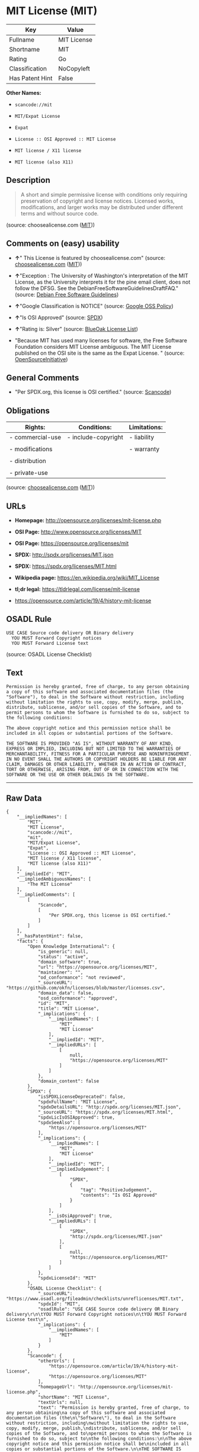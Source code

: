 * MIT License (MIT)

| Key               | Value         |
|-------------------+---------------|
| Fullname          | MIT License   |
| Shortname         | MIT           |
| Rating            | Go            |
| Classification    | NoCopyleft    |
| Has Patent Hint   | False         |

*Other Names:*

- =scancode://mit=

- =MIT/Expat License=

- =Expat=

- =License :: OSI Approved :: MIT License=

- =MIT license / X11 license=

- =MIT license (also X11)=

** Description

#+BEGIN_QUOTE
  A short and simple permissive license with conditions only requiring
  preservation of copyright and license notices. Licensed works,
  modifications, and larger works may be distributed under different
  terms and without source code.
#+END_QUOTE

(source: choosealicense.com
([[https://github.com/github/choosealicense.com/blob/gh-pages/LICENSE.md][MIT]]))

** Comments on (easy) usability

- *↑*" This License is featured by choosealicense.com" (source:
  [[https://github.com/github/choosealicense.com/blob/gh-pages/_licenses/mit.txt][choosealicense.com]]
  ([[https://github.com/github/choosealicense.com/blob/gh-pages/LICENSE.md][MIT]]))

- *↑*"Exception : The University of Washington's interpretation of the
  MIT License, as the University interprets it for the pine email
  client, does not follow the DFSG. See the
  DebianFreeSoftwareGuidelinesDraftFAQ." (source:
  [[https://wiki.debian.org/DFSGLicenses][Debian Free Software
  Guidelines]])

- *↑*"Google Classification is NOTICE" (source:
  [[https://opensource.google.com/docs/thirdparty/licenses/][Google OSS
  Policy]])

- *↑*"Is OSI Approved" (source:
  [[https://spdx.org/licenses/MIT.html][SPDX]])

- *↑*"Rating is: Silver" (source:
  [[https://blueoakcouncil.org/list][BlueOak License List]])

- "Because MIT has used many licenses for software, the Free Software
  Foundation considers MIT License ambiguous. The MIT License published
  on the OSI site is the same as the Expat License. " (source:
  [[https://opensource.org/licenses/][OpenSourceInitiative]])

** General Comments

- "Per SPDX.org, this license is OSI certified." (source:
  [[https://github.com/nexB/scancode-toolkit/blob/develop/src/licensedcode/data/licenses/mit.yml][Scancode]])

** Obligations

| Rights:            | Conditions:           | Limitations:   |
|--------------------+-----------------------+----------------|
| - commercial-use   | - include-copyright   | - liability    |
|                    |                       |                |
| - modifications    |                       | - warranty     |
|                    |                       |                |
| - distribution     |                       |                |
|                    |                       |                |
| - private-use      |                       |                |
                                                             

(source:
[[https://github.com/github/choosealicense.com/blob/gh-pages/_licenses/mit.txt][choosealicense.com]]
([[https://github.com/github/choosealicense.com/blob/gh-pages/LICENSE.md][MIT]]))

** URLs

- *Homepage:* http://opensource.org/licenses/mit-license.php

- *OSI Page:* http://www.opensource.org/licenses/MIT

- *OSI Page:* https://opensource.org/licenses/mit

- *SPDX:* http://spdx.org/licenses/MIT.json

- *SPDX:* https://spdx.org/licenses/MIT.html

- *Wikipedia page:* https://en.wikipedia.org/wiki/MIT_License

- *tl;dr legal:* https://tldrlegal.com/license/mit-license

- https://opensource.com/article/19/4/history-mit-license

** OSADL Rule

#+BEGIN_EXAMPLE
  USE CASE Source code delivery OR Binary delivery
  	YOU MUST Forward Copyright notices
  	YOU MUST Forward License text
#+END_EXAMPLE

(source: OSADL License Checklist)

** Text

#+BEGIN_EXAMPLE
  Permission is hereby granted, free of charge, to any person obtaining
  a copy of this software and associated documentation files (the
  "Software"), to deal in the Software without restriction, including
  without limitation the rights to use, copy, modify, merge, publish,
  distribute, sublicense, and/or sell copies of the Software, and to
  permit persons to whom the Software is furnished to do so, subject to
  the following conditions:

  The above copyright notice and this permission notice shall be
  included in all copies or substantial portions of the Software.

  THE SOFTWARE IS PROVIDED "AS IS", WITHOUT WARRANTY OF ANY KIND,
  EXPRESS OR IMPLIED, INCLUDING BUT NOT LIMITED TO THE WARRANTIES OF
  MERCHANTABILITY, FITNESS FOR A PARTICULAR PURPOSE AND NONINFRINGEMENT.
  IN NO EVENT SHALL THE AUTHORS OR COPYRIGHT HOLDERS BE LIABLE FOR ANY
  CLAIM, DAMAGES OR OTHER LIABILITY, WHETHER IN AN ACTION OF CONTRACT,
  TORT OR OTHERWISE, ARISING FROM, OUT OF OR IN CONNECTION WITH THE
  SOFTWARE OR THE USE OR OTHER DEALINGS IN THE SOFTWARE.
#+END_EXAMPLE

--------------

** Raw Data

#+BEGIN_EXAMPLE
  {
      "__impliedNames": [
          "MIT",
          "MIT License",
          "scancode://mit",
          "mit",
          "MIT/Expat License",
          "Expat",
          "License :: OSI Approved :: MIT License",
          "MIT license / X11 license",
          "MIT license (also X11)"
      ],
      "__impliedId": "MIT",
      "__impliedAmbiguousNames": [
          "The MIT License"
      ],
      "__impliedComments": [
          [
              "Scancode",
              [
                  "Per SPDX.org, this license is OSI certified."
              ]
          ]
      ],
      "__hasPatentHint": false,
      "facts": {
          "Open Knowledge International": {
              "is_generic": null,
              "status": "active",
              "domain_software": true,
              "url": "https://opensource.org/licenses/MIT",
              "maintainer": "",
              "od_conformance": "not reviewed",
              "_sourceURL": "https://github.com/okfn/licenses/blob/master/licenses.csv",
              "domain_data": false,
              "osd_conformance": "approved",
              "id": "MIT",
              "title": "MIT License",
              "_implications": {
                  "__impliedNames": [
                      "MIT",
                      "MIT License"
                  ],
                  "__impliedId": "MIT",
                  "__impliedURLs": [
                      [
                          null,
                          "https://opensource.org/licenses/MIT"
                      ]
                  ]
              },
              "domain_content": false
          },
          "SPDX": {
              "isSPDXLicenseDeprecated": false,
              "spdxFullName": "MIT License",
              "spdxDetailsURL": "http://spdx.org/licenses/MIT.json",
              "_sourceURL": "https://spdx.org/licenses/MIT.html",
              "spdxLicIsOSIApproved": true,
              "spdxSeeAlso": [
                  "https://opensource.org/licenses/MIT"
              ],
              "_implications": {
                  "__impliedNames": [
                      "MIT",
                      "MIT License"
                  ],
                  "__impliedId": "MIT",
                  "__impliedJudgement": [
                      [
                          "SPDX",
                          {
                              "tag": "PositiveJudgement",
                              "contents": "Is OSI Approved"
                          }
                      ]
                  ],
                  "__isOsiApproved": true,
                  "__impliedURLs": [
                      [
                          "SPDX",
                          "http://spdx.org/licenses/MIT.json"
                      ],
                      [
                          null,
                          "https://opensource.org/licenses/MIT"
                      ]
                  ]
              },
              "spdxLicenseId": "MIT"
          },
          "OSADL License Checklist": {
              "_sourceURL": "https://www.osadl.org/fileadmin/checklists/unreflicenses/MIT.txt",
              "spdxId": "MIT",
              "osadlRule": "USE CASE Source code delivery OR Binary delivery\r\n\tYOU MUST Forward Copyright notices\n\tYOU MUST Forward License text\n",
              "_implications": {
                  "__impliedNames": [
                      "MIT"
                  ]
              }
          },
          "Scancode": {
              "otherUrls": [
                  "https://opensource.com/article/19/4/history-mit-license",
                  "https://opensource.org/licenses/MIT"
              ],
              "homepageUrl": "http://opensource.org/licenses/mit-license.php",
              "shortName": "MIT License",
              "textUrls": null,
              "text": "Permission is hereby granted, free of charge, to any person obtaining\na copy of this software and associated documentation files (the\n\"Software\"), to deal in the Software without restriction, including\nwithout limitation the rights to use, copy, modify, merge, publish,\ndistribute, sublicense, and/or sell copies of the Software, and to\npermit persons to whom the Software is furnished to do so, subject to\nthe following conditions:\n\nThe above copyright notice and this permission notice shall be\nincluded in all copies or substantial portions of the Software.\n\nTHE SOFTWARE IS PROVIDED \"AS IS\", WITHOUT WARRANTY OF ANY KIND,\nEXPRESS OR IMPLIED, INCLUDING BUT NOT LIMITED TO THE WARRANTIES OF\nMERCHANTABILITY, FITNESS FOR A PARTICULAR PURPOSE AND NONINFRINGEMENT.\nIN NO EVENT SHALL THE AUTHORS OR COPYRIGHT HOLDERS BE LIABLE FOR ANY\nCLAIM, DAMAGES OR OTHER LIABILITY, WHETHER IN AN ACTION OF CONTRACT,\nTORT OR OTHERWISE, ARISING FROM, OUT OF OR IN CONNECTION WITH THE\nSOFTWARE OR THE USE OR OTHER DEALINGS IN THE SOFTWARE.",
              "category": "Permissive",
              "osiUrl": "http://www.opensource.org/licenses/MIT",
              "owner": "MIT",
              "_sourceURL": "https://github.com/nexB/scancode-toolkit/blob/develop/src/licensedcode/data/licenses/mit.yml",
              "key": "mit",
              "name": "MIT License",
              "spdxId": "MIT",
              "notes": "Per SPDX.org, this license is OSI certified.",
              "_implications": {
                  "__impliedNames": [
                      "scancode://mit",
                      "MIT License",
                      "MIT"
                  ],
                  "__impliedId": "MIT",
                  "__impliedComments": [
                      [
                          "Scancode",
                          [
                              "Per SPDX.org, this license is OSI certified."
                          ]
                      ]
                  ],
                  "__impliedCopyleft": [
                      [
                          "Scancode",
                          "NoCopyleft"
                      ]
                  ],
                  "__calculatedCopyleft": "NoCopyleft",
                  "__impliedText": "Permission is hereby granted, free of charge, to any person obtaining\na copy of this software and associated documentation files (the\n\"Software\"), to deal in the Software without restriction, including\nwithout limitation the rights to use, copy, modify, merge, publish,\ndistribute, sublicense, and/or sell copies of the Software, and to\npermit persons to whom the Software is furnished to do so, subject to\nthe following conditions:\n\nThe above copyright notice and this permission notice shall be\nincluded in all copies or substantial portions of the Software.\n\nTHE SOFTWARE IS PROVIDED \"AS IS\", WITHOUT WARRANTY OF ANY KIND,\nEXPRESS OR IMPLIED, INCLUDING BUT NOT LIMITED TO THE WARRANTIES OF\nMERCHANTABILITY, FITNESS FOR A PARTICULAR PURPOSE AND NONINFRINGEMENT.\nIN NO EVENT SHALL THE AUTHORS OR COPYRIGHT HOLDERS BE LIABLE FOR ANY\nCLAIM, DAMAGES OR OTHER LIABILITY, WHETHER IN AN ACTION OF CONTRACT,\nTORT OR OTHERWISE, ARISING FROM, OUT OF OR IN CONNECTION WITH THE\nSOFTWARE OR THE USE OR OTHER DEALINGS IN THE SOFTWARE.",
                  "__impliedURLs": [
                      [
                          "Homepage",
                          "http://opensource.org/licenses/mit-license.php"
                      ],
                      [
                          "OSI Page",
                          "http://www.opensource.org/licenses/MIT"
                      ],
                      [
                          null,
                          "https://opensource.com/article/19/4/history-mit-license"
                      ],
                      [
                          null,
                          "https://opensource.org/licenses/MIT"
                      ]
                  ]
              }
          },
          "Cavil": {
              "implications": {
                  "__impliedNames": [
                      "MIT"
                  ],
                  "__impliedId": "MIT"
              },
              "shortname": "MIT",
              "riskInt": 5,
              "trademarkInt": 0,
              "opinionInt": 0,
              "otherNames": [],
              "patentInt": 0
          },
          "OpenChainPolicyTemplate": {
              "isSaaSDeemed": "no",
              "licenseType": "permissive",
              "freedomOrDeath": "no",
              "typeCopyleft": "no",
              "_sourceURL": "https://github.com/OpenChain-Project/curriculum/raw/ddf1e879341adbd9b297cd67c5d5c16b2076540b/policy-template/Open%20Source%20Policy%20Template%20for%20OpenChain%20Specification%201.2.ods",
              "name": "MIT License ",
              "commercialUse": true,
              "spdxId": "MIT",
              "_implications": {
                  "__impliedNames": [
                      "MIT"
                  ]
              }
          },
          "Debian Free Software Guidelines": {
              "LicenseName": "The MIT License",
              "State": "DFSGCompatible",
              "_sourceURL": "https://wiki.debian.org/DFSGLicenses",
              "_implications": {
                  "__impliedNames": [
                      "MIT"
                  ],
                  "__impliedAmbiguousNames": [
                      "The MIT License"
                  ],
                  "__impliedJudgement": [
                      [
                          "Debian Free Software Guidelines",
                          {
                              "tag": "PositiveJudgement",
                              "contents": "Exception : The University of Washington's interpretation of the MIT License, as the University interprets it for the pine email client, does not follow the DFSG. See the DebianFreeSoftwareGuidelinesDraftFAQ."
                          }
                      ]
                  ]
              },
              "Comment": "Exception : The University of Washington's interpretation of the MIT License, as the University interprets it for the pine email client, does not follow the DFSG. See the DebianFreeSoftwareGuidelinesDraftFAQ.",
              "LicenseId": "MIT"
          },
          "Override": {
              "oNonCommecrial": null,
              "implications": {
                  "__impliedNames": [
                      "MIT",
                      "MIT license (also X11)"
                  ],
                  "__impliedId": "MIT"
              },
              "oName": "MIT",
              "oOtherLicenseIds": [
                  "MIT license (also X11)"
              ],
              "oDescription": null,
              "oJudgement": null,
              "oCompatibilities": null,
              "oRatingState": null
          },
          "BlueOak License List": {
              "BlueOakRating": "Silver",
              "url": "https://spdx.org/licenses/MIT.html",
              "isPermissive": true,
              "_sourceURL": "https://blueoakcouncil.org/list",
              "name": "MIT License",
              "id": "MIT",
              "_implications": {
                  "__impliedNames": [
                      "MIT",
                      "MIT License"
                  ],
                  "__impliedJudgement": [
                      [
                          "BlueOak License List",
                          {
                              "tag": "PositiveJudgement",
                              "contents": "Rating is: Silver"
                          }
                      ]
                  ],
                  "__impliedCopyleft": [
                      [
                          "BlueOak License List",
                          "NoCopyleft"
                      ]
                  ],
                  "__calculatedCopyleft": "NoCopyleft",
                  "__impliedURLs": [
                      [
                          "SPDX",
                          "https://spdx.org/licenses/MIT.html"
                      ]
                  ]
              }
          },
          "OpenSourceInitiative": {
              "text": [
                  {
                      "url": "https://opensource.org/licenses/mit",
                      "title": "HTML",
                      "media_type": "text/html"
                  }
              ],
              "identifiers": [
                  {
                      "identifier": "MIT",
                      "scheme": "DEP5"
                  },
                  {
                      "identifier": "Expat",
                      "scheme": "DEP5"
                  },
                  {
                      "identifier": "MIT",
                      "scheme": "SPDX"
                  },
                  {
                      "identifier": "License :: OSI Approved :: MIT License",
                      "scheme": "Trove"
                  }
              ],
              "superseded_by": null,
              "_sourceURL": "https://opensource.org/licenses/",
              "name": "MIT/Expat License",
              "other_names": [
                  {
                      "note": "Because MIT has used many licenses for software, the Free Software Foundation considers MIT License ambiguous. The MIT License published on the OSI site is the same as the Expat License.",
                      "name": "MIT"
                  },
                  {
                      "note": "Because MIT has used many licenses for software, the Free Software Foundation considers MIT License ambiguous. The MIT License published on the OSI site is the same as the Expat License.",
                      "name": "Expat"
                  }
              ],
              "keywords": [
                  "osi-approved",
                  "popular",
                  "permissive"
              ],
              "id": "MIT",
              "links": [
                  {
                      "note": "tl;dr legal",
                      "url": "https://tldrlegal.com/license/mit-license"
                  },
                  {
                      "note": "Wikipedia page",
                      "url": "https://en.wikipedia.org/wiki/MIT_License"
                  },
                  {
                      "note": "OSI Page",
                      "url": "https://opensource.org/licenses/mit"
                  }
              ],
              "_implications": {
                  "__impliedNames": [
                      "MIT",
                      "MIT/Expat License",
                      "MIT",
                      "Expat",
                      "MIT",
                      "License :: OSI Approved :: MIT License",
                      "MIT",
                      "Expat"
                  ],
                  "__impliedJudgement": [
                      [
                          "OpenSourceInitiative",
                          {
                              "tag": "NeutralJudgement",
                              "contents": "Because MIT has used many licenses for software, the Free Software Foundation considers MIT License ambiguous. The MIT License published on the OSI site is the same as the Expat License.\n"
                          }
                      ]
                  ],
                  "__impliedURLs": [
                      [
                          "tl;dr legal",
                          "https://tldrlegal.com/license/mit-license"
                      ],
                      [
                          "Wikipedia page",
                          "https://en.wikipedia.org/wiki/MIT_License"
                      ],
                      [
                          "OSI Page",
                          "https://opensource.org/licenses/mit"
                      ]
                  ]
              }
          },
          "Wikipedia": {
              "Distribution": {
                  "value": "Permissive",
                  "description": "distribution of the code to third parties"
              },
              "Sublicensing": {
                  "value": "Permissive",
                  "description": "whether modified code may be licensed under a different license (for example a copyright) or must retain the same license under which it was provided"
              },
              "Linking": {
                  "value": "Permissive",
                  "description": "linking of the licensed code with code licensed under a different license (e.g. when the code is provided as a library)"
              },
              "Publication date": "1988",
              "_sourceURL": "https://en.wikipedia.org/wiki/Comparison_of_free_and_open-source_software_licenses",
              "Koordinaten": {
                  "name": "MIT license / X11 license",
                  "version": null,
                  "spdxId": "MIT"
              },
              "Patent grant": {
                  "value": "Manually",
                  "description": "protection of licensees from patent claims made by code contributors regarding their contribution, and protection of contributors from patent claims made by licensees"
              },
              "Trademark grant": {
                  "value": "Manually",
                  "description": "use of trademarks associated with the licensed code or its contributors by a licensee"
              },
              "_implications": {
                  "__impliedNames": [
                      "MIT",
                      "MIT license / X11 license"
                  ],
                  "__hasPatentHint": false
              },
              "Private use": {
                  "value": "Yes",
                  "description": "whether modification to the code must be shared with the community or may be used privately (e.g. internal use by a corporation)"
              },
              "Modification": {
                  "value": "Permissive",
                  "description": "modification of the code by a licensee"
              }
          },
          "finos-osr/OSLC-handbook": {
              "terms": [
                  {
                      "termUseCases": [
                          "UB",
                          "MB",
                          "US",
                          "MS"
                      ],
                      "termSeeAlso": null,
                      "termDescription": "Provide copy of license",
                      "termComplianceNotes": "This information \"shall be included in all copies or substantial portions of the Software\". Some people interpret MIT as not implicating these requirements for binary distribution (e.g., UB and MB), but this is not the prevailing view and best practice is to include it.",
                      "termType": "condition"
                  },
                  {
                      "termUseCases": [
                          "UB",
                          "MB",
                          "US",
                          "MS"
                      ],
                      "termSeeAlso": null,
                      "termDescription": "Provide copyright notice",
                      "termComplianceNotes": "This information \"shall be included in all copies or substantial portions of the Software\".Some people interpret MIT as not implicating these requirements for binary distribution (e.g., UB and MB), but this is not the prevailing view and best practice is to include it.",
                      "termType": "condition"
                  }
              ],
              "_sourceURL": "https://github.com/finos-osr/OSLC-handbook/blob/master/src/MIT.yaml",
              "name": "MIT License",
              "nameFromFilename": "MIT",
              "notes": null,
              "_implications": {
                  "__impliedNames": [
                      "MIT",
                      "MIT License"
                  ]
              },
              "licenseId": [
                  "MIT",
                  "MIT License"
              ]
          },
          "choosealicense.com": {
              "limitations": [
                  "liability",
                  "warranty"
              ],
              "_sourceURL": "https://github.com/github/choosealicense.com/blob/gh-pages/_licenses/mit.txt",
              "content": "---\ntitle: MIT License\nspdx-id: MIT\nfeatured: true\nhidden: false\n\ndescription: A short and simple permissive license with conditions only requiring preservation of copyright and license notices. Licensed works, modifications, and larger works may be distributed under different terms and without source code.\n\nhow: Create a text file (typically named LICENSE or LICENSE.txt) in the root of your source code and copy the text of the license into the file. Replace [year] with the current year and [fullname] with the name (or names) of the copyright holders.\n\nusing:\n  - Babel: https://github.com/babel/babel/blob/master/LICENSE\n  - .NET Core: https://github.com/dotnet/corefx/blob/master/LICENSE.TXT\n  - Rails: https://github.com/rails/rails/blob/master/MIT-LICENSE\n\npermissions:\n  - commercial-use\n  - modifications\n  - distribution\n  - private-use\n\nconditions:\n  - include-copyright\n\nlimitations:\n  - liability\n  - warranty\n\n---\n\nMIT License\n\nCopyright (c) [year] [fullname]\n\nPermission is hereby granted, free of charge, to any person obtaining a copy\nof this software and associated documentation files (the \"Software\"), to deal\nin the Software without restriction, including without limitation the rights\nto use, copy, modify, merge, publish, distribute, sublicense, and/or sell\ncopies of the Software, and to permit persons to whom the Software is\nfurnished to do so, subject to the following conditions:\n\nThe above copyright notice and this permission notice shall be included in all\ncopies or substantial portions of the Software.\n\nTHE SOFTWARE IS PROVIDED \"AS IS\", WITHOUT WARRANTY OF ANY KIND, EXPRESS OR\nIMPLIED, INCLUDING BUT NOT LIMITED TO THE WARRANTIES OF MERCHANTABILITY,\nFITNESS FOR A PARTICULAR PURPOSE AND NONINFRINGEMENT. IN NO EVENT SHALL THE\nAUTHORS OR COPYRIGHT HOLDERS BE LIABLE FOR ANY CLAIM, DAMAGES OR OTHER\nLIABILITY, WHETHER IN AN ACTION OF CONTRACT, TORT OR OTHERWISE, ARISING FROM,\nOUT OF OR IN CONNECTION WITH THE SOFTWARE OR THE USE OR OTHER DEALINGS IN THE\nSOFTWARE.\n",
              "name": "mit",
              "hidden": "false",
              "spdxId": "MIT",
              "conditions": [
                  "include-copyright"
              ],
              "permissions": [
                  "commercial-use",
                  "modifications",
                  "distribution",
                  "private-use"
              ],
              "featured": "true",
              "nickname": null,
              "how": "Create a text file (typically named LICENSE or LICENSE.txt) in the root of your source code and copy the text of the license into the file. Replace [year] with the current year and [fullname] with the name (or names) of the copyright holders.",
              "title": "MIT License",
              "_implications": {
                  "__impliedNames": [
                      "mit",
                      "MIT"
                  ],
                  "__impliedJudgement": [
                      [
                          "choosealicense.com",
                          {
                              "tag": "PositiveJudgement",
                              "contents": " This License is featured by choosealicense.com"
                          }
                      ]
                  ],
                  "__obligations": {
                      "limitations": [
                          {
                              "tag": "ImpliedLimitation",
                              "contents": "liability"
                          },
                          {
                              "tag": "ImpliedLimitation",
                              "contents": "warranty"
                          }
                      ],
                      "rights": [
                          {
                              "tag": "ImpliedRight",
                              "contents": "commercial-use"
                          },
                          {
                              "tag": "ImpliedRight",
                              "contents": "modifications"
                          },
                          {
                              "tag": "ImpliedRight",
                              "contents": "distribution"
                          },
                          {
                              "tag": "ImpliedRight",
                              "contents": "private-use"
                          }
                      ],
                      "conditions": [
                          {
                              "tag": "ImpliedCondition",
                              "contents": "include-copyright"
                          }
                      ]
                  }
              },
              "description": "A short and simple permissive license with conditions only requiring preservation of copyright and license notices. Licensed works, modifications, and larger works may be distributed under different terms and without source code."
          },
          "Google OSS Policy": {
              "rating": "NOTICE",
              "_sourceURL": "https://opensource.google.com/docs/thirdparty/licenses/",
              "id": "MIT",
              "_implications": {
                  "__impliedNames": [
                      "MIT"
                  ],
                  "__impliedJudgement": [
                      [
                          "Google OSS Policy",
                          {
                              "tag": "PositiveJudgement",
                              "contents": "Google Classification is NOTICE"
                          }
                      ]
                  ],
                  "__impliedCopyleft": [
                      [
                          "Google OSS Policy",
                          "NoCopyleft"
                      ]
                  ],
                  "__calculatedCopyleft": "NoCopyleft"
              }
          }
      },
      "__impliedJudgement": [
          [
              "BlueOak License List",
              {
                  "tag": "PositiveJudgement",
                  "contents": "Rating is: Silver"
              }
          ],
          [
              "Debian Free Software Guidelines",
              {
                  "tag": "PositiveJudgement",
                  "contents": "Exception : The University of Washington's interpretation of the MIT License, as the University interprets it for the pine email client, does not follow the DFSG. See the DebianFreeSoftwareGuidelinesDraftFAQ."
              }
          ],
          [
              "Google OSS Policy",
              {
                  "tag": "PositiveJudgement",
                  "contents": "Google Classification is NOTICE"
              }
          ],
          [
              "OpenSourceInitiative",
              {
                  "tag": "NeutralJudgement",
                  "contents": "Because MIT has used many licenses for software, the Free Software Foundation considers MIT License ambiguous. The MIT License published on the OSI site is the same as the Expat License.\n"
              }
          ],
          [
              "SPDX",
              {
                  "tag": "PositiveJudgement",
                  "contents": "Is OSI Approved"
              }
          ],
          [
              "choosealicense.com",
              {
                  "tag": "PositiveJudgement",
                  "contents": " This License is featured by choosealicense.com"
              }
          ]
      ],
      "__impliedCopyleft": [
          [
              "BlueOak License List",
              "NoCopyleft"
          ],
          [
              "Google OSS Policy",
              "NoCopyleft"
          ],
          [
              "Scancode",
              "NoCopyleft"
          ]
      ],
      "__calculatedCopyleft": "NoCopyleft",
      "__obligations": {
          "limitations": [
              {
                  "tag": "ImpliedLimitation",
                  "contents": "liability"
              },
              {
                  "tag": "ImpliedLimitation",
                  "contents": "warranty"
              }
          ],
          "rights": [
              {
                  "tag": "ImpliedRight",
                  "contents": "commercial-use"
              },
              {
                  "tag": "ImpliedRight",
                  "contents": "modifications"
              },
              {
                  "tag": "ImpliedRight",
                  "contents": "distribution"
              },
              {
                  "tag": "ImpliedRight",
                  "contents": "private-use"
              }
          ],
          "conditions": [
              {
                  "tag": "ImpliedCondition",
                  "contents": "include-copyright"
              }
          ]
      },
      "__isOsiApproved": true,
      "__impliedText": "Permission is hereby granted, free of charge, to any person obtaining\na copy of this software and associated documentation files (the\n\"Software\"), to deal in the Software without restriction, including\nwithout limitation the rights to use, copy, modify, merge, publish,\ndistribute, sublicense, and/or sell copies of the Software, and to\npermit persons to whom the Software is furnished to do so, subject to\nthe following conditions:\n\nThe above copyright notice and this permission notice shall be\nincluded in all copies or substantial portions of the Software.\n\nTHE SOFTWARE IS PROVIDED \"AS IS\", WITHOUT WARRANTY OF ANY KIND,\nEXPRESS OR IMPLIED, INCLUDING BUT NOT LIMITED TO THE WARRANTIES OF\nMERCHANTABILITY, FITNESS FOR A PARTICULAR PURPOSE AND NONINFRINGEMENT.\nIN NO EVENT SHALL THE AUTHORS OR COPYRIGHT HOLDERS BE LIABLE FOR ANY\nCLAIM, DAMAGES OR OTHER LIABILITY, WHETHER IN AN ACTION OF CONTRACT,\nTORT OR OTHERWISE, ARISING FROM, OUT OF OR IN CONNECTION WITH THE\nSOFTWARE OR THE USE OR OTHER DEALINGS IN THE SOFTWARE.",
      "__impliedURLs": [
          [
              "SPDX",
              "http://spdx.org/licenses/MIT.json"
          ],
          [
              null,
              "https://opensource.org/licenses/MIT"
          ],
          [
              "SPDX",
              "https://spdx.org/licenses/MIT.html"
          ],
          [
              "Homepage",
              "http://opensource.org/licenses/mit-license.php"
          ],
          [
              "OSI Page",
              "http://www.opensource.org/licenses/MIT"
          ],
          [
              null,
              "https://opensource.com/article/19/4/history-mit-license"
          ],
          [
              "tl;dr legal",
              "https://tldrlegal.com/license/mit-license"
          ],
          [
              "Wikipedia page",
              "https://en.wikipedia.org/wiki/MIT_License"
          ],
          [
              "OSI Page",
              "https://opensource.org/licenses/mit"
          ]
      ]
  }
#+END_EXAMPLE

--------------

** Dot Cluster Graph

[[../dot/MIT.svg]]